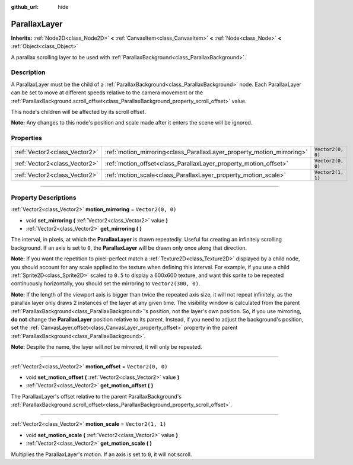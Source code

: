 :github_url: hide

.. DO NOT EDIT THIS FILE!!!
.. Generated automatically from Godot engine sources.
.. Generator: https://github.com/godotengine/godot/tree/master/doc/tools/make_rst.py.
.. XML source: https://github.com/godotengine/godot/tree/master/doc/classes/ParallaxLayer.xml.

.. _class_ParallaxLayer:

ParallaxLayer
=============

**Inherits:** :ref:`Node2D<class_Node2D>` **<** :ref:`CanvasItem<class_CanvasItem>` **<** :ref:`Node<class_Node>` **<** :ref:`Object<class_Object>`

A parallax scrolling layer to be used with :ref:`ParallaxBackground<class_ParallaxBackground>`.

.. rst-class:: classref-introduction-group

Description
-----------

A ParallaxLayer must be the child of a :ref:`ParallaxBackground<class_ParallaxBackground>` node. Each ParallaxLayer can be set to move at different speeds relative to the camera movement or the :ref:`ParallaxBackground.scroll_offset<class_ParallaxBackground_property_scroll_offset>` value.

This node's children will be affected by its scroll offset.

\ **Note:** Any changes to this node's position and scale made after it enters the scene will be ignored.

.. rst-class:: classref-reftable-group

Properties
----------

.. table::
   :widths: auto

   +-------------------------------+------------------------------------------------------------------------+-------------------+
   | :ref:`Vector2<class_Vector2>` | :ref:`motion_mirroring<class_ParallaxLayer_property_motion_mirroring>` | ``Vector2(0, 0)`` |
   +-------------------------------+------------------------------------------------------------------------+-------------------+
   | :ref:`Vector2<class_Vector2>` | :ref:`motion_offset<class_ParallaxLayer_property_motion_offset>`       | ``Vector2(0, 0)`` |
   +-------------------------------+------------------------------------------------------------------------+-------------------+
   | :ref:`Vector2<class_Vector2>` | :ref:`motion_scale<class_ParallaxLayer_property_motion_scale>`         | ``Vector2(1, 1)`` |
   +-------------------------------+------------------------------------------------------------------------+-------------------+

.. rst-class:: classref-section-separator

----

.. rst-class:: classref-descriptions-group

Property Descriptions
---------------------

.. _class_ParallaxLayer_property_motion_mirroring:

.. rst-class:: classref-property

:ref:`Vector2<class_Vector2>` **motion_mirroring** = ``Vector2(0, 0)``

.. rst-class:: classref-property-setget

- void **set_mirroring** **(** :ref:`Vector2<class_Vector2>` value **)**
- :ref:`Vector2<class_Vector2>` **get_mirroring** **(** **)**

The interval, in pixels, at which the **ParallaxLayer** is drawn repeatedly. Useful for creating an infinitely scrolling background. If an axis is set to ``0``, the **ParallaxLayer** will be drawn only once along that direction.

\ **Note:** If you want the repetition to pixel-perfect match a :ref:`Texture2D<class_Texture2D>` displayed by a child node, you should account for any scale applied to the texture when defining this interval. For example, if you use a child :ref:`Sprite2D<class_Sprite2D>` scaled to ``0.5`` to display a 600x600 texture, and want this sprite to be repeated continuously horizontally, you should set the mirroring to ``Vector2(300, 0)``.

\ **Note:** If the length of the viewport axis is bigger than twice the repeated axis size, it will not repeat infinitely, as the parallax layer only draws 2 instances of the layer at any given time. The visibility window is calculated from the parent :ref:`ParallaxBackground<class_ParallaxBackground>`'s position, not the layer's own position. So, if you use mirroring, **do not** change the **ParallaxLayer** position relative to its parent. Instead, if you need to adjust the background's position, set the :ref:`CanvasLayer.offset<class_CanvasLayer_property_offset>` property in the parent :ref:`ParallaxBackground<class_ParallaxBackground>`.

\ **Note:** Despite the name, the layer will not be mirrored, it will only be repeated.

.. rst-class:: classref-item-separator

----

.. _class_ParallaxLayer_property_motion_offset:

.. rst-class:: classref-property

:ref:`Vector2<class_Vector2>` **motion_offset** = ``Vector2(0, 0)``

.. rst-class:: classref-property-setget

- void **set_motion_offset** **(** :ref:`Vector2<class_Vector2>` value **)**
- :ref:`Vector2<class_Vector2>` **get_motion_offset** **(** **)**

The ParallaxLayer's offset relative to the parent ParallaxBackground's :ref:`ParallaxBackground.scroll_offset<class_ParallaxBackground_property_scroll_offset>`.

.. rst-class:: classref-item-separator

----

.. _class_ParallaxLayer_property_motion_scale:

.. rst-class:: classref-property

:ref:`Vector2<class_Vector2>` **motion_scale** = ``Vector2(1, 1)``

.. rst-class:: classref-property-setget

- void **set_motion_scale** **(** :ref:`Vector2<class_Vector2>` value **)**
- :ref:`Vector2<class_Vector2>` **get_motion_scale** **(** **)**

Multiplies the ParallaxLayer's motion. If an axis is set to ``0``, it will not scroll.

.. |virtual| replace:: :abbr:`virtual (This method should typically be overridden by the user to have any effect.)`
.. |const| replace:: :abbr:`const (This method has no side effects. It doesn't modify any of the instance's member variables.)`
.. |vararg| replace:: :abbr:`vararg (This method accepts any number of arguments after the ones described here.)`
.. |constructor| replace:: :abbr:`constructor (This method is used to construct a type.)`
.. |static| replace:: :abbr:`static (This method doesn't need an instance to be called, so it can be called directly using the class name.)`
.. |operator| replace:: :abbr:`operator (This method describes a valid operator to use with this type as left-hand operand.)`
.. |bitfield| replace:: :abbr:`BitField (This value is an integer composed as a bitmask of the following flags.)`
